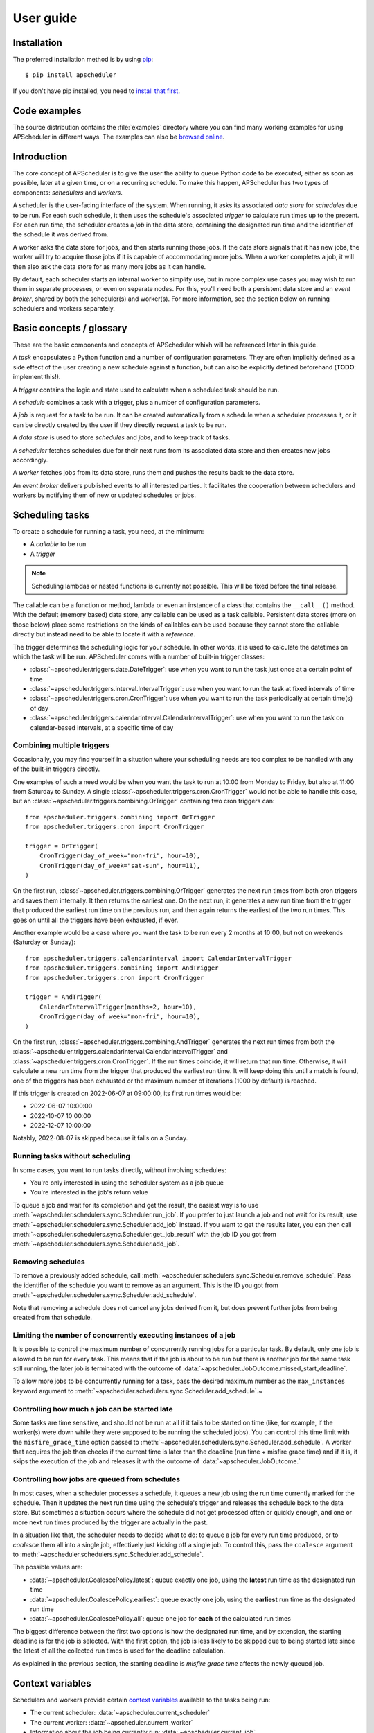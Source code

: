 ##########
User guide
##########


Installation
============

The preferred installation method is by using `pip <http://pypi.python.org/pypi/pip/>`_::

    $ pip install apscheduler

If you don't have pip installed, you need to
`install that first <https://pip.pypa.io/en/stable/installation/>`_.


Code examples
=============

The source distribution contains the :file:`examples` directory where you can find many
working examples for using APScheduler in different ways. The examples can also be
`browsed online <https://github.com/agronholm/apscheduler/tree/master/examples/?at=master>`_.


Introduction
============

The core concept of APScheduler is to give the user the ability to queue Python code to
be executed, either as soon as possible, later at a given time, or on a recurring
schedule. To make this happen, APScheduler has two types of components: *schedulers* and
*workers*.

A scheduler is the user-facing interface of the system. When running, it asks its
associated *data store* for *schedules* due to be run. For each such schedule, it then
uses the schedule's associated *trigger* to calculate run times up to the present. For
each run time, the scheduler creates a *job* in the data store, containing the
designated run time and the identifier of the schedule it was derived from.

A worker asks the data store for jobs, and then starts running those jobs. If the data
store signals that it has new jobs, the worker will try to acquire those jobs if it is
capable of accommodating more jobs. When a worker completes a job, it will then also ask
the data store for as many more jobs as it can handle.

By default, each scheduler starts an internal worker to simplify use, but in more
complex use cases you may wish to run them in separate processes, or even on separate
nodes. For this, you'll need both a persistent data store and an *event broker*, shared
by both the scheduler(s) and worker(s). For more information, see the section below on
running schedulers and workers separately.

Basic concepts / glossary
=========================

These are the basic components and concepts of APScheduler whixh will be referenced
later in this guide.

A *task* encapsulates a Python function and a number of configuration parameters. They
are often implicitly defined as a side effect of the user creating a new schedule
against a function, but can also be explicitly defined beforehand (**TODO**: implement
this!).

A *trigger* contains the logic and state used to calculate when a scheduled task should
be run.

A *schedule* combines a task with a trigger, plus a number of configuration parameters.

A *job* is request for a task to be run. It can be created automatically from a schedule
when a scheduler processes it, or it can be directly created by the user if they
directly request a task to be run.

A *data store* is used to store *schedules* and *jobs*, and to keep track of tasks.

A *scheduler* fetches schedules due for their next runs from its associated data store
and then creates new jobs accordingly.

A *worker* fetches jobs from its data store, runs them and pushes the results back to
the data store.

An *event broker* delivers published events to all interested parties. It facilitates
the cooperation between schedulers and workers by notifying them of new or updated
schedules or jobs.

Scheduling tasks
================

To create a schedule for running a task, you need, at the minimum:

* A *callable* to be run
* A *trigger*

.. note:: Scheduling lambdas or nested functions is currently not possible. This will be
    fixed before the final release.

The callable can be a function or method, lambda or even an instance of a class that
contains the ``__call__()`` method. With the default (memory based) data store, any
callable can be used as a task callable. Persistent data stores (more on those below)
place some restrictions on the kinds of callables can be used because they cannot store
the callable directly but instead need to be able to locate it with a *reference*.

The trigger determines the scheduling logic for your schedule. In other words, it is
used to calculate the datetimes on which the task will be run. APScheduler comes with a
number of built-in trigger classes:

* :class:`~apscheduler.triggers.date.DateTrigger`:
  use when you want to run the task just once at a certain point of time
* :class:`~apscheduler.triggers.interval.IntervalTrigger`:
  use when you want to run the task at fixed intervals of time
* :class:`~apscheduler.triggers.cron.CronTrigger`:
  use when you want to run the task periodically at certain time(s) of day
* :class:`~apscheduler.triggers.calendarinterval.CalendarIntervalTrigger`:
  use when you want to run the task on calendar-based intervals, at a specific time of
  day

Combining multiple triggers
---------------------------

Occasionally, you may find yourself in a situation where your scheduling needs are too
complex to be handled with any of the built-in triggers directly.

One examples of such a need would be when you want the task to run at 10:00 from Monday
to Friday, but also at 11:00 from Saturday to Sunday.
A single :class:`~apscheduler.triggers.cron.CronTrigger` would not be able to handle
this case, but an :class:`~apscheduler.triggers.combining.OrTrigger` containing two cron
triggers can::

    from apscheduler.triggers.combining import OrTrigger
    from apscheduler.triggers.cron import CronTrigger

    trigger = OrTrigger(
        CronTrigger(day_of_week="mon-fri", hour=10),
        CronTrigger(day_of_week="sat-sun", hour=11),
    )

On the first run, :class:`~apscheduler.triggers.combining.OrTrigger` generates the next
run times from both cron triggers and saves them internally. It then returns the
earliest one. On the next run, it generates a new run time from the trigger that
produced the earliest run time on the previous run, and then again returns the earliest
of the two run times. This goes on until all the triggers have been exhausted, if ever.

Another example would be a case where you want the task to be run every 2 months at
10:00, but not on weekends (Saturday or Sunday)::

    from apscheduler.triggers.calendarinterval import CalendarIntervalTrigger
    from apscheduler.triggers.combining import AndTrigger
    from apscheduler.triggers.cron import CronTrigger

    trigger = AndTrigger(
        CalendarIntervalTrigger(months=2, hour=10),
        CronTrigger(day_of_week="mon-fri", hour=10),
    )

On the first run, :class:`~apscheduler.triggers.combining.AndTrigger` generates the next
run times from both the
:class:`~apscheduler.triggers.calendarinterval.CalendarIntervalTrigger` and
:class:`~apscheduler.triggers.cron.CronTrigger`. If the run times coincide, it will
return that run time. Otherwise, it will calculate a new run time from the trigger that
produced the earliest run time. It will keep doing this until a match is found, one of
the triggers has been exhausted or the maximum number of iterations (1000 by default) is
reached.

If this trigger is created on 2022-06-07 at 09:00:00, its first run times would be:

* 2022-06-07 10:00:00
* 2022-10-07 10:00:00
* 2022-12-07 10:00:00

Notably, 2022-08-07 is skipped because it falls on a Sunday.

Running tasks without scheduling
--------------------------------

In some cases, you want to run tasks directly, without involving schedules:

* You're only interested in using the scheduler system as a job queue
* You're interested in the job's return value

To queue a job and wait for its completion and get the result, the easiest way is to
use :meth:`~apscheduler.schedulers.sync.Scheduler.run_job`. If you prefer to just launch
a job and not wait for its result, use
:meth:`~apscheduler.schedulers.sync.Scheduler.add_job` instead. If you want to get the
results later, you can then call
:meth:`~apscheduler.schedulers.sync.Scheduler.get_job_result` with the job ID you got
from :meth:`~apscheduler.schedulers.sync.Scheduler.add_job`.

Removing schedules
------------------

To remove a previously added schedule, call
:meth:`~apscheduler.schedulers.sync.Scheduler.remove_schedule`. Pass the identifier of
the schedule you want to remove as an argument. This is the ID you got from
:meth:`~apscheduler.schedulers.sync.Scheduler.add_schedule`.

Note that removing a schedule does not cancel any jobs derived from it, but does prevent
further jobs from being created from that schedule.

Limiting the number of concurrently executing instances of a job
----------------------------------------------------------------

It is possible to control the maximum number of concurrently running jobs for a
particular task. By default, only one job is allowed to be run for every task.
This means that if the job is about to be run but there is another job for the same task
still running, the later job is terminated with the outcome of
:data:`~apscheduler.JobOutcome.missed_start_deadline`.

To allow more jobs to be concurrently running for a task, pass the desired maximum
number as the ``max_instances`` keyword argument to
:meth:`~apscheduler.schedulers.sync.Scheduler.add_schedule`.~

Controlling how much a job can be started late
----------------------------------------------

Some tasks are time sensitive, and should not be run at all if it fails to be started on
time (like, for example, if the worker(s) were down while they were supposed to be
running the scheduled jobs). You can control this time limit with the
``misfire_grace_time`` option passed to
:meth:`~apscheduler.schedulers.sync.Scheduler.add_schedule`. A worker that acquires the
job then checks if the current time is later than the deadline
(run time + misfire grace time) and if it is, it skips the execution of the job and
releases it with the outcome of :data:`~apscheduler.JobOutcome.`

Controlling how jobs are queued from schedules
----------------------------------------------

In most cases, when a scheduler processes a schedule, it queues a new job using the
run time currently marked for the schedule. Then it updates the next run time using the
schedule's trigger and releases the schedule back to the data store. But sometimes a
situation occurs where the schedule did not get processed often or quickly enough, and
one or more  next run times produced by the trigger are actually in the past.

In a situation like that, the scheduler needs to decide what to do: to queue a job for
every run time produced, or to *coalesce* them all into a single job, effectively just
kicking off a single job. To control this, pass the ``coalesce`` argument to
:meth:`~apscheduler.schedulers.sync.Scheduler.add_schedule`.

The possible values are:

* :data:`~apscheduler.CoalescePolicy.latest`: queue exactly one job, using the
  **latest** run time as the designated run time
* :data:`~apscheduler.CoalescePolicy.earliest`: queue exactly one job, using the
  **earliest** run time as the designated run time
* :data:`~apscheduler.CoalescePolicy.all`: queue one job for **each** of the calculated
  run times

The biggest difference between the first two options is how the designated run time, and
by extension, the starting deadline is for the job is selected. With the first option,
the job is less likely to be skipped due to being started late since the latest of all
the collected run times is used for the deadline calculation.

As explained in the previous section, the starting
deadline is *misfire grace time*
affects the newly queued job.

Context variables
=================

Schedulers and workers provide certain `context variables`_ available to the tasks being
run:

* The current scheduler: :data:`~apscheduler.current_scheduler`
* The current worker: :data:`~apscheduler.current_worker`
* Information about the job being currently run: :data:`~apscheduler.current_job`

Here's an example::

    from apscheduler import current_job

    def my_task_function():
        job_info = current_job.get().id
        print(
            f"This is job {job_info.id} and was spawned from schedule "
            f"{job_info.schedule_id}"
        )

.. _context variables: :mod:`contextvars`

.. _scheduler-events:

Subscribing to events
=====================

Schedulers and workers have the ability to notify listeners when some event occurs in
the scheduler system. Examples of such events would be schedulers or workers starting up
or shutting down, or schedules or jobs being created or removed from the data store.

To listen to events, you need a callable that takes a single positional argument which
is the event object. Then, you need to decide which events you're interested in:

.. tabs::

    .. code-tab:: python Synchronous

        from apscheduler import Event, JobAcquired, JobReleased

        def listener(event: Event) -> None:
            print(f"Received {event.__class__.__name__}")

        scheduler.events.subscribe(listener, {JobAcquired, JobReleased})

    .. code-tab:: python Asynchronous

        from apscheduler import Event, JobAcquired, JobReleased

        async def listener(event: Event) -> None:
            print(f"Received {event.__class__.__name__}")

        scheduler.events.subscribe(listener, {JobAcquired, JobReleased})

This example subscribes to the :class:`~apscheduler.JobAcquired` and
:class:`~apscheduler.JobAcquired` event types. The callback will receive an event of
either type, and prints the name of the class of the received event.

Asynchronous schedulers and workers support both synchronous and asynchronous callbacks,
but their synchronous counterparts only support synchronous callbacks.

When **distributed** event brokers (that is, other than the default one) are being used,
events other than the ones relating to the life cycles of schedulers and workers, will
be sent to all schedulers and workers connected to that event broker.

Deployment
==========

Using persistent data stores
----------------------------

The default data store, :class:`~apscheduler.datastores.memory.MemoryDataStore`, stores
data only in memory so all the schedules and jobs that were added to it will be erased
if the process crashes.

When you need your schedules and jobs to survive the application shutting down, you need
to use a *persistent data store*. Such data stores do have additional considerations,
compared to the memory data store:

* The task callable cannot be a lambda or a nested function
* Task arguments must be *serializable*
* You must either trust the data store, or use an alternate *serializer*
* A *conflict policy* and an *explicit identifier* must be defined for schedules that
  are added at application startup

These requirements warrant some explanation. The first point means that since persisting
data means saving it externally, either in a file or sending to a database server, all
the objects involved are converted to bytestrings. This process is called
*serialization*. By default, this is done using :mod:`pickle`, which guarantees the best
compatibility but is notorious for being vulnerable to simple injection attacks. This
brings us to the second point. If you cannot be sure that nobody can maliciously alter
the externally stored serialized data, it would be best to use another serializer. The
built-in alternatives are:

* :class:`~apscheduler.serializers.cbor.CBORSerializer`
* :class:`~apscheduler.serializers.json.JSONSerializer`

The former requires the cbor2_ library, but supports a wider variety of types natively.
The latter has no dependencies but has very limited support for different types.

The third point relates to situations where you're essentially adding the same schedule
to the data store over and over again. If you don't specify a static identifier for
the schedules added at the start of the application, you will end up with an increasing
number of redundant schedules doing the same thing, which is probably not what you want.
To that end, you will need to come up with some identifying name which will ensure that
the same schedule will not be added over and over again (as data stores are required to
enforce the uniqueness of schedule identifiers). You'll also need to decide what to do
if the schedule already exists in the data store (that is, when the application is
started the second time) by passing the ``conflict_policy`` argument. Usually you want
the :data:`~apscheduler.ConflictPolicy.replace` option, which replaces the existing
schedule with the new one.

.. seealso:: You can find practical examples of persistent data stores in the
    :file:`examples/standalone` directory (``async_postgres.py`` and
    ``async_mysql.py``).

.. _cbor2: https://pypi.org/project/cbor2/

Using multiple schedulers
-------------------------

There are several situations in which you would want to run several schedulers against
the same data store at once:

* Running a server application (usually a web app) with multiple workers
* You need fault tolerance (scheduling will continue even if a node or process running
  a scheduler goes down)

When you have multiple schedulers (or workers; see the next section) running at once,
they need to be able to coordinate their efforts so that the schedules don't get
processed more than once and the schedulers know when to wake up even if another
scheduler added the next due schedule to the data store. To this end, a shared
*event broker* must be configured.

.. seealso:: You can find practical examples of data store sharing in the
    :file:`examples/web` directory.

Running schedulers and workers separately
-----------------------------------------

Some deployment scenarios may warrant running workers separately from the schedulers.
For example, if you want to set up a scalable worker pool, you can run just the workers
in that pool and the schedulers elsewhere without the internal workers. To prevent the
scheduler from starting an internal worker, you need to pass it the
``start_worker=False`` option.

Starting a worker without a scheduler looks very similar to the procedure to start a
scheduler:

.. tabs::

    .. code-tab: python Synchronous

        from apscheduler.workers.sync import Worker


        data_store = ...
        event_broker = ...
        worker = Worker(data_store, event_broker)
        worker.run_until_stopped()

    .. code-tab: python asyncio

        import asyncio

        from apscheduler.workers.async_ import AsyncWorker


        async def main():
            data_store = ...
            event_broker = ...
            async with AsyncWorker(data_store, event_broker) as worker:
                await worker.wait_until_stopped()

        asyncio.run(main())

There is one significant matter to take into consideration if you do this. The scheduler
object, usually available from :data:`~apscheduler.current_scheduler`, will not be set
since there is no scheduler running in the current thread/task.

.. seealso:: A practical example of separate schedulers and workers can be found in the
    :file:`examples/separate_worker` directory.


.. _troubleshooting:

Troubleshooting
===============

If something isn't working as expected, it will be helpful to increase the logging level
of the ``apscheduler`` logger to the ``DEBUG`` level.

If you do not yet have logging enabled in the first place, you can do this::

    import logging

    logging.basicConfig()
    logging.getLogger('apscheduler').setLevel(logging.DEBUG)

This should provide lots of useful information about what's going on inside the
scheduler and/or worker.

Also make sure that you check the :doc:`faq` section to see if your problem already has
a solution.

Reporting bugs
==============

A `bug tracker <https://github.com/agronholm/apscheduler/issues>`_ is provided by
GitHub.

Getting help
============

If you have problems or other questions, you can either:

* Ask in the `apscheduler <https://gitter.im/apscheduler/Lobby>`_ room on Gitter
* Post a question on `GitHub discussions`_, or
* Post a question on StackOverflow_ and add the ``apscheduler`` tag

.. _GitHub discussions: https://github.com/agronholm/apscheduler/discussions/categories/q-a
.. _StackOverflow: http://stackoverflow.com/questions/tagged/apscheduler
